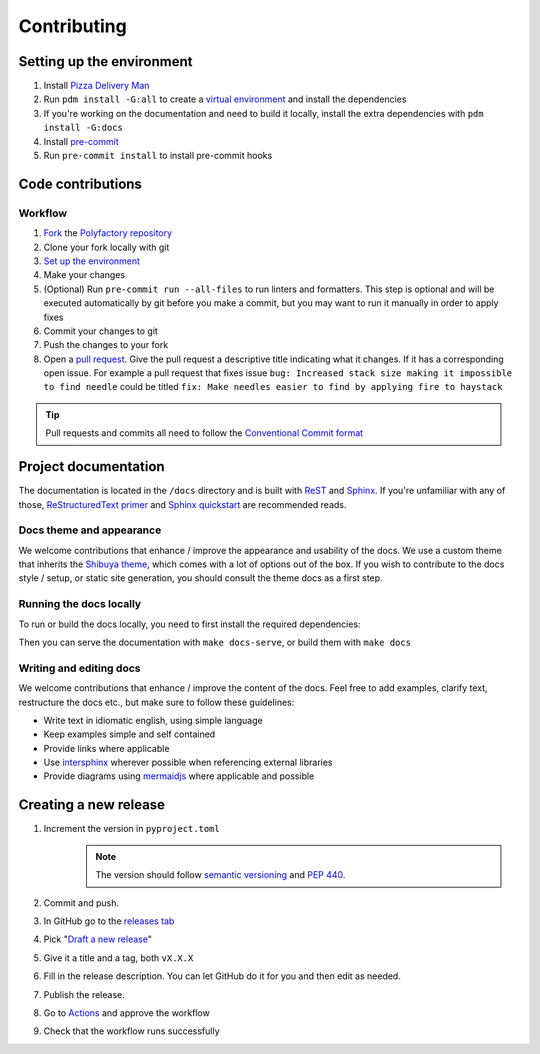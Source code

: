 Contributing
==================

Setting up the environment
--------------------------

1. Install `Pizza Delivery Man <https://pdm.fming.dev/latest/>`_
2. Run ``pdm install -G:all`` to create a `virtual environment <https://docs.python.org/3/tutorial/venv.html>`_ and install
   the dependencies
3. If you're working on the documentation and need to build it locally, install the extra dependencies with ``pdm install -G:docs``
4. Install `pre-commit <https://pre-commit.com/>`_
5. Run ``pre-commit install`` to install pre-commit hooks

Code contributions
------------------

Workflow
++++++++

1. `Fork <https://github.com/litestar-org/polyfactory/fork>`_ the `Polyfactory repository <https://github.com/litestar-org/polyfactory>`_
2. Clone your fork locally with git
3. `Set up the environment <#setting-up-the-environment>`_
4. Make your changes
5. (Optional) Run ``pre-commit run --all-files`` to run linters and formatters. This step is optional and will be executed
   automatically by git before you make a commit, but you may want to run it manually in order to apply fixes
6. Commit your changes to git
7. Push the changes to your fork
8. Open a `pull request <https://docs.github.com/en/pull-requests>`_. Give the pull request a descriptive title
   indicating what it changes. If it has a corresponding open issue.
   For example a pull request that fixes issue ``bug: Increased stack size making it impossible to find needle``
   could be titled ``fix: Make needles easier to find by applying fire to haystack``

.. tip:: Pull requests and commits all need to follow the
    `Conventional Commit format <https://www.conventionalcommits.org>`_

Project documentation
---------------------

The documentation is located in the ``/docs`` directory and is built with `ReST <https://docutils.sourceforge.io/rst.html>`_
and `Sphinx <https://www.sphinx-doc.org/en/master/>`_. If you're unfamiliar with any of those,
`ReStructuredText primer <https://www.sphinx-doc.org/en/master/usage/restructuredtext/basics.html>`_ and
`Sphinx quickstart <https://www.sphinx-doc.org/en/master/usage/quickstart.html>`_ are recommended reads.

Docs theme and appearance
+++++++++++++++++++++++++

We welcome contributions that enhance / improve the appearance and usability of the docs. We use a custom theme that
inherits the `Shibuya theme <https://shibuya.lepture.com/>`_, which comes with a lot of options out of the box.
If you wish to contribute to the docs style / setup, or static site generation, you should consult the theme docs
as a first step.

Running the docs locally
++++++++++++++++++++++++

To run or build the docs locally, you need to first install the required dependencies:

.. code-block:: console
    :caption: Installing the docs dependencies

    pdm install -G:docs

Then you can serve the documentation with ``make docs-serve``, or build them with ``make docs``

Writing and editing docs
++++++++++++++++++++++++

We welcome contributions that enhance / improve the content of the docs. Feel free to add examples, clarify text,
restructure the docs etc., but make sure to follow these guidelines:

- Write text in idiomatic english, using simple language
- Keep examples simple and self contained
- Provide links where applicable
- Use `intersphinx <https://www.sphinx-doc.org/en/master/usage/extensions/intersphinx.html>`_ wherever possible when
  referencing external libraries
- Provide diagrams using `mermaidjs <https://mermaid.js.org/>`_ where applicable and possible

Creating a new release
----------------------

1. Increment the version in ``pyproject.toml``
    .. note:: The version should follow `semantic versioning <https://semver.org/>`_ and `PEP 440 <https://www.python.org/dev/peps/pep-0440/>`_.
2. Commit and push.
3. In GitHub go to the `releases tab <https://github.com/litestar-org/polyfactory/releases>`_
4. Pick "`Draft a new release <https://github.com/litestar-org/polyfactory/releases/new>`_"
5. Give it a title and a tag, both ``vX.X.X``
6. Fill in the release description. You can let GitHub do it for you and then edit as needed.
7. Publish the release.
8. Go to `Actions <https://github.com/litestar-org/polyfactory/actions>`_ and approve the workflow
9. Check that the workflow runs successfully
